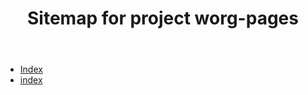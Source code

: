 #+TITLE: Sitemap for project worg-pages

   + [[file:theindex.org][Index]]
   + [[file:index.org][index]]
